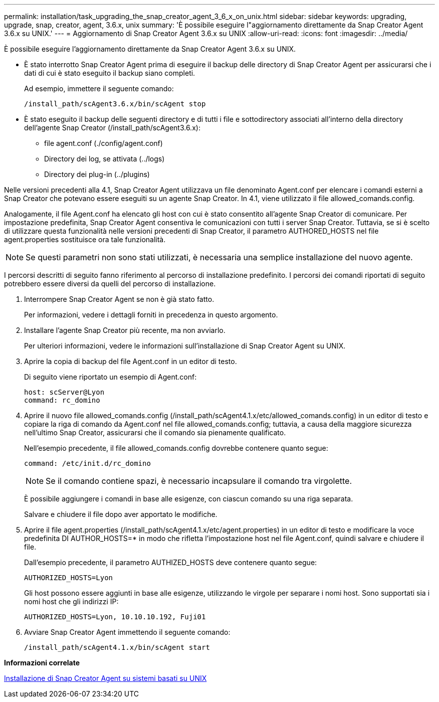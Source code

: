 ---
permalink: installation/task_upgrading_the_snap_creator_agent_3_6_x_on_unix.html 
sidebar: sidebar 
keywords: upgrading, upgrade, snap, creator, agent, 3.6.x, unix 
summary: 'È possibile eseguire l"aggiornamento direttamente da Snap Creator Agent 3.6.x su UNIX.' 
---
= Aggiornamento di Snap Creator Agent 3.6.x su UNIX
:allow-uri-read: 
:icons: font
:imagesdir: ../media/


[role="lead"]
È possibile eseguire l'aggiornamento direttamente da Snap Creator Agent 3.6.x su UNIX.

* È stato interrotto Snap Creator Agent prima di eseguire il backup delle directory di Snap Creator Agent per assicurarsi che i dati di cui è stato eseguito il backup siano completi.
+
Ad esempio, immettere il seguente comando:

+
[listing]
----
/install_path/scAgent3.6.x/bin/scAgent stop
----
* È stato eseguito il backup delle seguenti directory e di tutti i file e sottodirectory associati all'interno della directory dell'agente Snap Creator (/install_path/scAgent3.6.x):
+
** file agent.conf (./config/agent.conf)
** Directory dei log, se attivata (../logs)
** Directory dei plug-in (../plugins)




Nelle versioni precedenti alla 4.1, Snap Creator Agent utilizzava un file denominato Agent.conf per elencare i comandi esterni a Snap Creator che potevano essere eseguiti su un agente Snap Creator. In 4.1, viene utilizzato il file allowed_comands.config.

Analogamente, il file Agent.conf ha elencato gli host con cui è stato consentito all'agente Snap Creator di comunicare. Per impostazione predefinita, Snap Creator Agent consentiva le comunicazioni con tutti i server Snap Creator. Tuttavia, se si è scelto di utilizzare questa funzionalità nelle versioni precedenti di Snap Creator, il parametro AUTHORED_HOSTS nel file agent.properties sostituisce ora tale funzionalità.


NOTE: Se questi parametri non sono stati utilizzati, è necessaria una semplice installazione del nuovo agente.

I percorsi descritti di seguito fanno riferimento al percorso di installazione predefinito. I percorsi dei comandi riportati di seguito potrebbero essere diversi da quelli del percorso di installazione.

. Interrompere Snap Creator Agent se non è già stato fatto.
+
Per informazioni, vedere i dettagli forniti in precedenza in questo argomento.

. Installare l'agente Snap Creator più recente, ma non avviarlo.
+
Per ulteriori informazioni, vedere le informazioni sull'installazione di Snap Creator Agent su UNIX.

. Aprire la copia di backup del file Agent.conf in un editor di testo.
+
Di seguito viene riportato un esempio di Agent.conf:

+
[listing]
----
host: scServer@Lyon
command: rc_domino
----
. Aprire il nuovo file allowed_comands.config (/install_path/scAgent4.1.x/etc/allowed_comands.config) in un editor di testo e copiare la riga di comando da Agent.conf nel file allowed_comands.config; tuttavia, a causa della maggiore sicurezza nell'ultimo Snap Creator, assicurarsi che il comando sia pienamente qualificato.
+
Nell'esempio precedente, il file allowed_comands.config dovrebbe contenere quanto segue:

+
[listing]
----
command: /etc/init.d/rc_domino
----
+

NOTE: Se il comando contiene spazi, è necessario incapsulare il comando tra virgolette.

+
È possibile aggiungere i comandi in base alle esigenze, con ciascun comando su una riga separata.

+
Salvare e chiudere il file dopo aver apportato le modifiche.

. Aprire il file agent.properties (/install_path/scAgent4.1.x/etc/agent.properties) in un editor di testo e modificare la voce predefinita DI AUTHOR_HOSTS=* in modo che rifletta l'impostazione host nel file Agent.conf, quindi salvare e chiudere il file.
+
Dall'esempio precedente, il parametro AUTHIZED_HOSTS deve contenere quanto segue:

+
[listing]
----
AUTHORIZED_HOSTS=Lyon
----
+
Gli host possono essere aggiunti in base alle esigenze, utilizzando le virgole per separare i nomi host. Sono supportati sia i nomi host che gli indirizzi IP:

+
[listing]
----
AUTHORIZED_HOSTS=Lyon, 10.10.10.192, Fuji01
----
. Avviare Snap Creator Agent immettendo il seguente comando:
+
[listing]
----
/install_path/scAgent4.1.x/bin/scAgent start
----


*Informazioni correlate*

xref:task_installing_the_snap_creator_agent_on_unix.adoc[Installazione di Snap Creator Agent su sistemi basati su UNIX]
